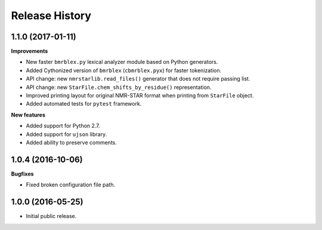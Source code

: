 .. :changelog:

Release History
===============

1.1.0 (2017-01-11)
~~~~~~~~~~~~~~~~~~
**Improvements**

- New faster ``bmrblex.py`` lexical analyzer module based on Python generators.
- Added Cythonized version of ``bmrblex`` (``cbmrblex.pyx``) for faster tokenization.
- API change: new ``nmrstarlib.read_files()`` generator that does not require passing list.
- API change: new ``StarFile.chem_shifts_by_residue()`` representation.
- Improved printing layout for original NMR-STAR format when printing from ``StarFile`` object.
- Added automated tests for ``pytest`` framework.

**New features**

- Added support for Python 2.7.
- Added support for ``ujson`` library.
- Added ability to preserve comments.

1.0.4 (2016-10-06)
~~~~~~~~~~~~~~~~~~

**Bugfixes**

- Fixed broken configuration file path.

1.0.0 (2016-05-25)
~~~~~~~~~~~~~~~~~~

- Initial public release.